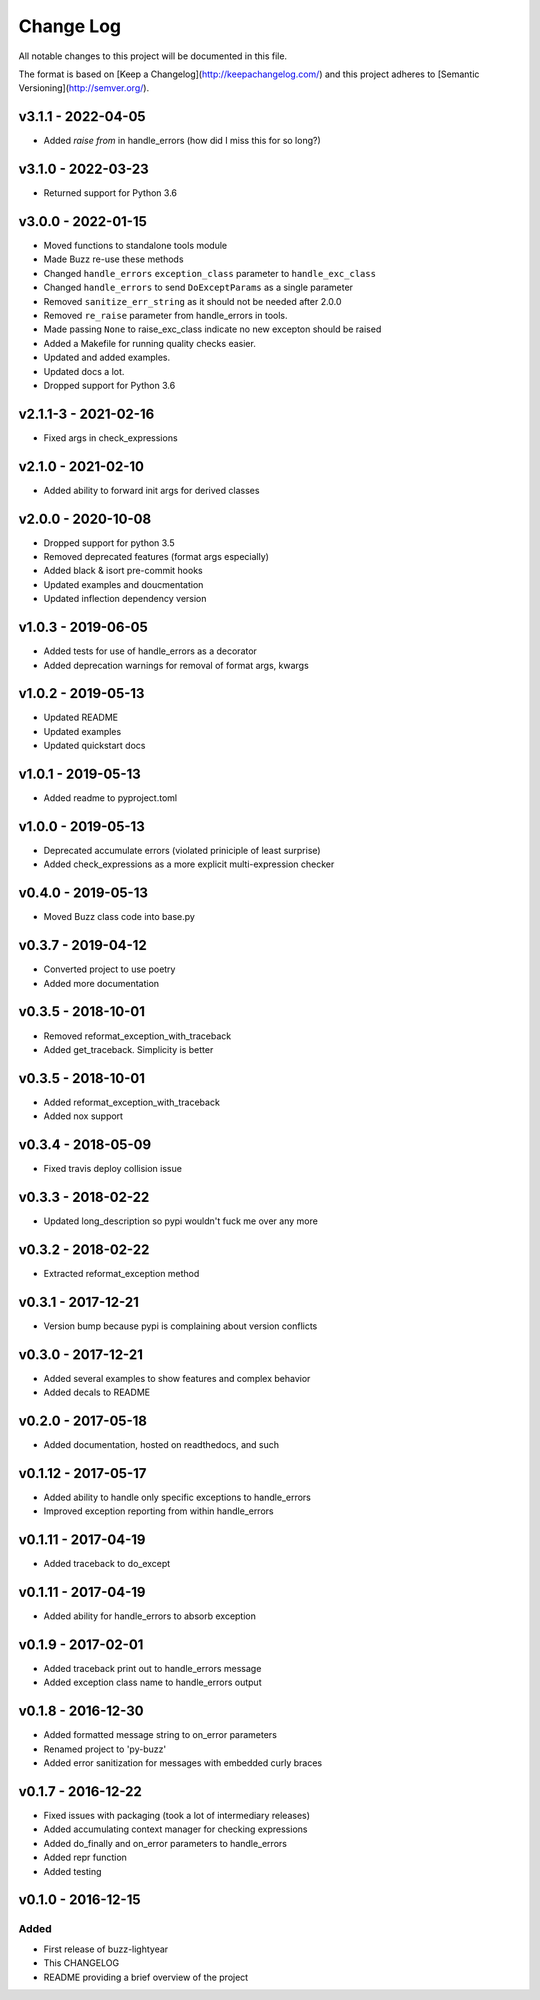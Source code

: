 ************
 Change Log
************

All notable changes to this project will be documented in this file.

The format is based on [Keep a Changelog](http://keepachangelog.com/)
and this project adheres to [Semantic Versioning](http://semver.org/).

v3.1.1 - 2022-04-05
-------------------
* Added `raise from` in handle_errors (how did I miss this for so long?)

v3.1.0 - 2022-03-23
-------------------
* Returned support for Python 3.6

v3.0.0 - 2022-01-15
-------------------
* Moved functions to standalone tools module
* Made Buzz re-use these methods
* Changed ``handle_errors`` ``exception_class`` parameter to ``handle_exc_class``
* Changed ``handle_errors`` to send ``DoExceptParams`` as a single parameter
* Removed ``sanitize_err_string`` as it should not be needed after 2.0.0
* Removed ``re_raise`` parameter from handle_errors in tools.
* Made passing ``None`` to raise_exc_class indicate no new excepton should be raised
* Added a Makefile for running quality checks easier.
* Updated and added examples.
* Updated docs a lot.
* Dropped support for Python 3.6


v2.1.1-3 - 2021-02-16
---------------------
- Fixed args in check_expressions

v2.1.0 - 2021-02-10
-------------------
- Added ability to forward init args for derived classes

v2.0.0 - 2020-10-08
-------------------
- Dropped support for python 3.5
- Removed deprecated features (format args especially)
- Added black & isort pre-commit hooks
- Updated examples and doucmentation
- Updated inflection dependency version

v1.0.3 - 2019-06-05
-------------------
- Added tests for use of handle_errors as a decorator
- Added deprecation warnings for removal of format args, kwargs

v1.0.2 - 2019-05-13
-------------------
- Updated README
- Updated examples
- Updated quickstart docs

v1.0.1 - 2019-05-13
-------------------
- Added readme to pyproject.toml

v1.0.0 - 2019-05-13
-------------------
- Deprecated accumulate errors (violated priniciple of least surprise)
- Added check_expressions as a more explicit multi-expression checker

v0.4.0 - 2019-05-13
-------------------
- Moved Buzz class code into base.py

v0.3.7 - 2019-04-12
-------------------
- Converted project to use poetry
- Added more documentation

v0.3.5 - 2018-10-01
-------------------
- Removed reformat_exception_with_traceback
- Added get_traceback. Simplicity is better

v0.3.5 - 2018-10-01
-------------------
- Added reformat_exception_with_traceback
- Added nox support

v0.3.4 - 2018-05-09
-------------------
- Fixed travis deploy collision issue

v0.3.3 - 2018-02-22
-------------------
- Updated long_description so pypi wouldn't fuck me over any more

v0.3.2 - 2018-02-22
-------------------
- Extracted reformat_exception method

v0.3.1 - 2017-12-21
-------------------
- Version bump because pypi is complaining about version conflicts

v0.3.0 - 2017-12-21
-------------------
- Added several examples to show features and complex behavior
- Added decals to README

v0.2.0 - 2017-05-18
-------------------
- Added documentation, hosted on readthedocs, and such

v0.1.12 - 2017-05-17
--------------------
- Added ability to handle only specific exceptions to handle_errors
- Improved exception reporting from within handle_errors

v0.1.11 - 2017-04-19
--------------------
- Added traceback to do_except

v0.1.11 - 2017-04-19
--------------------
- Added ability for handle_errors to absorb exception

v0.1.9 - 2017-02-01
-------------------
- Added traceback print out to handle_errors message
- Added exception class name to handle_errors output

v0.1.8 - 2016-12-30
-------------------
- Added formatted message string to on_error parameters
- Renamed project to 'py-buzz'
- Added error sanitization for messages with embedded curly braces

v0.1.7 - 2016-12-22
-------------------
- Fixed issues with packaging (took a lot of intermediary releases)
- Added accumulating context manager for checking expressions
- Added do_finally and on_error parameters to handle_errors
- Added repr function
- Added testing

v0.1.0 - 2016-12-15
-------------------

Added
.....
- First release of buzz-lightyear
- This CHANGELOG
- README providing a brief overview of the project
